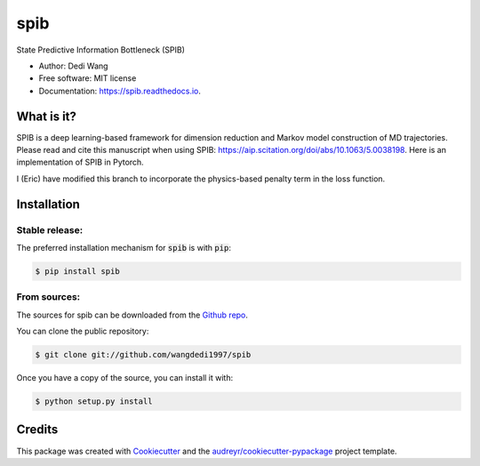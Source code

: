 ====
spib
====


.. image:: https://img.shields.io/pypi/v/spib.svg
        :target: https://pypi.python.org/pypi/spib

.. image:: https://img.shields.io/travis/wangdedi1997/spib.svg
        :target: https://travis-ci.com/wangdedi1997/spib

.. image:: https://readthedocs.org/projects/spib/badge/?version=latest
        :target: https://spib.readthedocs.io/en/latest/?version=latest
        :alt: Documentation Status



State Predictive Information Bottleneck (SPIB)

* Author: Dedi Wang
* Free software: MIT license
* Documentation: https://spib.readthedocs.io.


What is it?
-----------

SPIB is a deep learning-based framework for dimension reduction and Markov model construction of MD trajectories. Please read and cite this manuscript when using SPIB: https://aip.scitation.org/doi/abs/10.1063/5.0038198. Here is an implementation of SPIB in Pytorch.

I (Eric) have modified this branch to incorporate the physics-based penalty term in the loss function. 

Installation
------------

Stable release:
^^^^^^^^^^^^

The preferred installation mechanism for :code:`spib` is with :code:`pip`:

.. code-block:: console

    $ pip install spib

From sources:
^^^^^^^^^^^^

The sources for spib can be downloaded from the `Github repo`_.

You can clone the public repository:

.. code-block:: console

    $ git clone git://github.com/wangdedi1997/spib

Once you have a copy of the source, you can install it with:

.. code-block:: console

    $ python setup.py install

.. _Github repo: https://github.com/wangdedi1997/spib

Credits
-------

This package was created with Cookiecutter_ and the `audreyr/cookiecutter-pypackage`_ project template.

.. _Cookiecutter: https://github.com/audreyr/cookiecutter
.. _`audreyr/cookiecutter-pypackage`: https://github.com/audreyr/cookiecutter-pypackage
